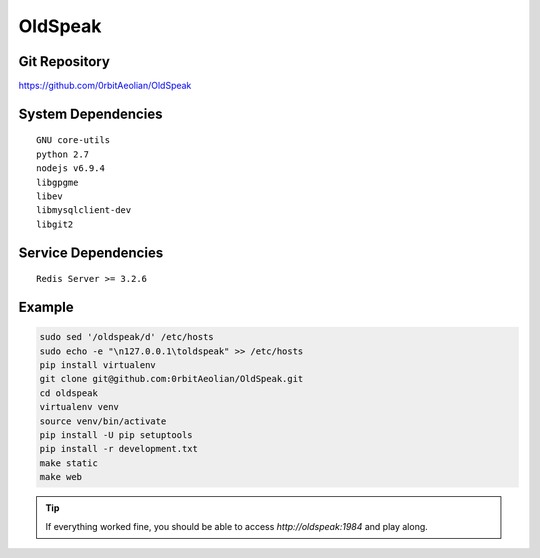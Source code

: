 OldSpeak
========

.. image:: docs/source/_static/logo.png


Git Repository
--------------

https://github.com/0rbitAeolian/OldSpeak


System Dependencies
-------------------

::

   GNU core-utils
   python 2.7
   nodejs v6.9.4
   libgpgme
   libev
   libmysqlclient-dev
   libgit2


Service Dependencies
--------------------

::

   Redis Server >= 3.2.6


Example
-------

.. code:: bash

   sudo sed '/oldspeak/d' /etc/hosts
   sudo echo -e "\n127.0.0.1\toldspeak" >> /etc/hosts
   pip install virtualenv
   git clone git@github.com:0rbitAeolian/OldSpeak.git
   cd oldspeak
   virtualenv venv
   source venv/bin/activate
   pip install -U pip setuptools
   pip install -r development.txt
   make static
   make web


.. tip:: If everything worked fine, you should be able to access
          `http://oldspeak:1984` and play along.

